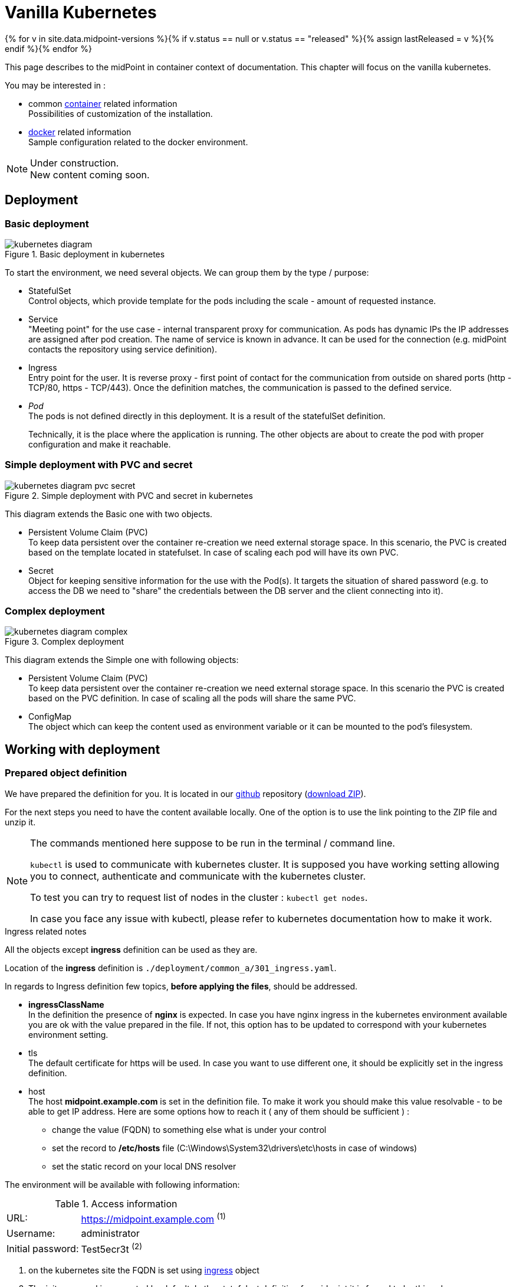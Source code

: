 = Vanilla Kubernetes
:page-nav-title: Vanilla Kubernetes
:page-display-order: 30
:page-toc: float-right
:toclevels: 4
:page-keywords:  [ 'insatll', 'kubernetes' ]
:page-moved-from: /midpoint/install/kubernetes/about/
:page-moved-from: /midpoint/install/kubernetes/advanced-examples/
:page-moved-from: /midpoint/install/kubernetes/cluster/
:page-moved-from: /midpoint/install/kubernetes/
:page-moved-from: /midpoint/install/kubernetes/single-node/

{% for v in site.data.midpoint-versions %}{% if v.status == null or v.status == "released" %}{% assign lastReleased = v %}{% endif %}{% endfor %}

This page describes to the midPoint in container context of documentation.
This chapter will focus on the vanilla kubernetes.

You may be interested in :

* common xref:../[container]  related information +
Possibilities of customization of the installation.

* xref:./docker/[docker] related information +
Sample configuration related to the docker environment.

[NOTE]
====
Under construction. +
New content coming soon.
====

== Deployment

=== Basic deployment

[#basicDepl]
.Basic deployment in kubernetes
image::kubernetes-diagram.png[]

To start the environment, we need several objects.
We can group them by the type / purpose:

* StatefulSet +
Control objects, which provide template for the pods including the scale - amount of requested instance.

* Service +
"Meeting point" for the use case - internal transparent proxy for communication.
As pods has dynamic IPs the IP addresses are assigned after pod creation.
The name of service is known in advance.
It can be used for the connection (e.g. midPoint contacts the repository using service definition).

* Ingress +
Entry point for the user.
It is reverse proxy - first point of contact for the communication from outside on shared ports (http - TCP/80, https - TCP/443).
Once the definition matches, the communication is passed to the defined service.

* _Pod_ +
The pods is not defined directly in this deployment.
It is a result of the statefulSet definition.
+
Technically, it is the place where the application is running.
The other objects are about to create the pod with proper configuration and make it reachable.

=== Simple deployment with PVC and secret

[#simpleDepl]
.Simple deployment with PVC and secret in kubernetes
image::kubernetes-diagram-pvc_secret.png[]

This diagram extends the Basic one with two objects.

* Persistent Volume Claim (PVC) +
To keep data persistent over the container re-creation we need external storage space.
In this scenario, the PVC is created based on the template located in statefulset.
In case of scaling each pod will have its own PVC.

* Secret +
Object for keeping sensitive information for the use with the Pod(s).
It targets the situation of shared password (e.g. to access the DB we need to "share" the credentials between the DB server and the client connecting into it).

=== Complex deployment

[#complexDepl]
.Complex deployment
image::kubernetes-diagram-complex.png[]

This diagram extends the Simple one with following objects:

* Persistent Volume Claim (PVC) +
To keep data persistent over the container re-creation we need external storage space.
In this scenario the PVC is created based on the PVC definition.
In case of scaling all the pods will share the same PVC.

* ConfigMap +
The object which can keep the content used as environment variable or it can be mounted to the pod's filesystem.

== Working with deployment

=== Prepared object definition

We have prepared the definition for you.
It is located in our link:https://github.com/evolveum/midpoint-kubernetes[github] repository (link:https://github.com/Evolveum/midpoint-kubernetes/archive/refs/heads/main.zip[download ZIP]).

For the next steps you need to have the content available locally.
One of the option is to use the link pointing to the ZIP file and unzip it.

[NOTE]
====
The commands mentioned here suppose to be run in the terminal / command line.

`kubectl` is used to communicate with kubernetes cluster.
It is supposed you have working setting allowing you to connect, authenticate and communicate with the kubernetes cluster.

To test you can try to request list of nodes in the cluster : `kubectl get nodes`.

In case you face any issue with kubectl, please refer to kubernetes documentation how to make it work.
====

[#ingressNote]
.Ingress related notes

All the objects except *ingress* definition can be used as they are.

Location of the *ingress* definition is `./deployment/common_a/301_ingress.yaml`.

In regards to Ingress definition few topics, *before applying the files*, should be addressed.

* *ingressClassName* +
In the definition the presence of *nginx* is expected.
In case you have nginx ingress in the kubernetes environment available you are ok with the value prepared in the file.
If not, this option has to be updated to correspond with your kubernetes environment setting.

* tls +
The default certificate for https will be used.
In case you want to use different one, it should be explicitly set in the ingress definition.

[#ingressHost]
* host +
The host *midpoint.example.com* is set in the definition file.
To make it work you should make this value resolvable - to be able to get IP address.
Here are some options how to reach it ( any of them should be sufficient ) :

** change the value (FQDN) to something else what is under your control

** set the record to */etc/hosts* file (C:\Windows\System32\drivers\etc\hosts in case of windows)

** set the static record on your local DNS resolver

The environment will be available with following information:

[#accessInfo]
.Access information
[%noheader%autowidth]
|====
|URL:| https://midpoint.example.com ^(1)^

|Username: | administrator

|Initial password: | Test5ecr3t ^(2)^

|====

. on the kubernetes site the FQDN is set using <<#ingressHost,ingress>> object

. The init password is generated by default. In the statefulset definition for midpoint it is forced to be this value. +
MP_SET_midpoint_administrator_initialPassword=Test5ecr3t

[#basicDeplH]
=== Basic deployment handling

For the <<#basicDepl>> the the path `./deployment/basic` is important.

[WARNING]
====
The basic environment store all data in dynamic (non-persistent) store.
In case of pod removing all the related data is deleted.

Please note that it is not possible to partially restart the environment in this scenario.
In case you restart DB your repository is lost.
In case you restart midPoint the key to access encrypted data in repository is lost.

This configuration is good for quick testing, demo, etc.
====

Before applying the configuration files, please check <<#ingressNote>> to correspond with your environment.

.Apply the configuration to create the midpoint environment
[source,bash]
----
kubectl apply -f ./deployment/basic
----

.output from the *apply* command
[%collapsible]
====
namespace/midpoint-deployment created +
service/midpoint-repository created +
service/midpoint created +
ingress.networking.k8s.io/midpoint created +
statefulset.apps/midpoint-repository created +
statefulset.apps/midpoint created
====

.Delete the objects related to the midpoint environment
[source,bash]
----
kubectl delete -f ./deployment/basic
----

.output from the *delete* command
[%collapsible]
====
statefulset.apps "midpoint-repository" deleted +
statefulset.apps "midpoint" deleted +
service "midpoint-repository" deleted +
service "midpoint" deleted +
ingress.networking.k8s.io "midpoint" deleted +
namespace "midpoint-deployment" deleted
====

The objects are prepared to use their own namespace - logical group of the objects.
In the provided files it is creating and using the namespace called *midpoint-deployment*.

Once the environment is created it takes several seconds to get it up and running.
First run can take longer as the image has to be downloaded from public registry - docker hub.

For the information how to access the environment please see <<#accessInfo>>

[#simpleDeplH]
=== Simple deployment with PVC and secret handling

This deployment extend <<#basicDeplH>> information.

For the <<#simpleDepl>> the the path `./deployment/simple` is important.

[WARNING]
====
The *repository data* and *midpoint home data* are stored on Persistent Volume Claim.
It is kept even in case the Pod is removed - it is not removed with the *statefulset* definition.

On the other side in case of test(s) the data in the environment from the previous run(s) may be present.

Please note that even it is dedicated object(s) it is still part of namespace.
In case we are removing namespace all member objects are removed even it is not directly addressed.
This statement also covers PVC in the namespace.
====

Before applying the configuration files please check <<#ingressNote>> to correspond with your environment.

No PVC is explicitly defined.
The definition is "hidden" in the statefulset where the section *volumeClaimTemplates* is.
If you prefer to use different size of volume you can change the definition in relevant statefulset before applying the files.

.Volume sizing in the provided yaml definitions
[%autowidth]
|====
| Pod's name | Volume size

| midPoint
| 128 MB

| repository
| 5 GB
|====

The PVC is created based on the template value with the first run.
In case the PVC already exists it is directly used (e.g. re-create the pod).

.Apply the configuration to create the midpoint environment
[source,bash]
----
kubectl apply -f ./deployment/common/001_namespace.yaml -f ./deployment/simple
----

.output from the *apply* command
[%collapsible]
====
namespace/midpoint-deployment created +
service/midpoint-repository created +
service/midpoint created +
ingress.networking.k8s.io/midpoint created +
secret/midpoint-repository created +
statefulset.apps/midpoint-repository created +
statefulset.apps/midpoint created
====

Once you want to remove the objects from the kubernetes environment you can decide if custom data (repository data and midPoint home directory) should also be removed.
With the following command you can remove the defined objects keeping namespace and PVC (custom data) for future use.

.Delete the objects related to the midpoint environment (keeping PVC)
[source,bash]
----
kubectl delete -f ./deployment/simple
----

.output from the *delete* command
[%collapsible]
====
statefulset.apps "midpoint" deleted +
secret "midpoint-repository" deleted +
statefulset.apps "midpoint-repository" deleted +
service "midpoint-repository" deleted +
service "midpoint" deleted +
ingress.networking.k8s.io "midpoint" deleted
====

If you want to completely remove all related data to the midPoint environment it is possible to simply delete the namespace.
All the related objects are members of namespace.
This also includes indirectly created PVC (we just define template in statefulset and not directly the PVC).

Once the namespace is requested to be deleted, all related objects are removed in cascade.

.Delete all the objects related to the midpoint environment (including namespace and PVC)
[source,bash]
----
kubectl delete -f ./deployment/common/001_namespace.yaml
----

.output from the *delete* command
[%collapsible]
====
namespace "midpoint-deployment" deleted
====

For the information how to access the environment please see <<#accessInfo>

[#complexDeplH]
=== Complex deployment handling

This deployment extend <<#simpleDeplH>> information.

For the <<#complexDepl>> the the path `./deployment/complex` is important.

Before applying the configuration files please check <<#ingressNote>> to correspond with your environment.

All the prepared objects will be member of the namespace - logical group of objects.
We have to create it before any other objects, otherwise an error related to the unknown namespace.
The definition is available in common directory.

The definition of the persistent Volume Claim (PVC) is also available.
You can find it in common directory.

.Create the namespace and PVC for the midPoint environment
[source,bash]
----
kubectl apply -f ./deployment/common
----

.output from the *apply* command
[%collapsible]
====
namespace/midpoint-deployment created +
persistentvolumeclaim/midpoint created
====

There is no default administrator password.
We can set the init password by the environment variable.
The definition is prepared to use secret object *midPoint-init-pass* with the key *passwd*.
The object should be created before the midPoint pod will be started.
To create the object run the following command - the password can be changed before the command is executed.

.Create secret object with the initial midPoint password
[source,bash]
----
kubectl create -n midpoint-deployment secret generic midpoint-init-pass --from-literal=passwd=Test5ecr3t
----

.output from the *create* command
[%collapsible]
====
secret/midpoint-init-pass created
====

.Create configMap with the post-initial-objects (content from the directory)
[source,bash]
----
kubectl create configmap -n midpoint-deployment post-initial-objects --from-file=deployment/post-initial-objects/
----

.output from the *create* command
[%collapsible]
====
configmap/post-initial-objects created
====

[NOTE]
====
The size of object is limited.
In case the limit is reached, one of the solutions is to combine more of them.

.Usage of single configMap:
[source,yaml]
----
spec:
  volumes:
    - name: midpoint-pio
      configMap:
        name: post-initial-objects
----

.Combining more objects:
[source,yaml]
----
spec:
  volumes:
    - name: midpoint-pio
      projected:
        sources:
          - configMap:
              name: post-initial-objects-1
          - configMap:
              name: post-initial-objects-2
----

====

At this point we are ready to apply the rest of the files.

.Apply the rest of the environment
[source,bash]
----
kubectl apply -f ./deployment/complex
----
.output from the *apply* command
[%collapsible]
====
secret/midpoint-repository created +
service/midpoint-repository created +
service/midpoint created +
ingress.networking.k8s.io/midpoint created +
statefulset.apps/midpoint-repository created +
statefulset.apps/midpoint created
====

To shutdown the environment you have 2 options.

* scale the replicas to 0 +
Scaling down keeps all the definition in place.
The statefulset as control object is instructed to create 0 replicas - shutdown all running pods.
+
This way we can e.g. selectively shutdown midPoint instances but keeping repository up for maintenance.
+
.Scale midPoint instances to 0 replica
[source,bash]
----
kubectl scale -n midpoint-deployment --replicas=0 sts/midpoint
----
+
.Scale midPoint instances to 1 replica
[source,bash]
----
kubectl scale -n midpoint-deployment --replicas=1 sts/midpoint
----
+
.output from the *scale* command
[%collapsible]
====
statefulset.apps/midpoint scaled
====
+
[NOTE]
====
If there is more than one replica, you will need to configure midPoint in cluster configuration.
The provided configuration is midPoint cluster ready.
The relevant settings are related to :

* taskManager +
The task manager has to get information that there can also be other active nodes.

* intra-cluster URL +
Node ID value source has to be set.

The dedicated doc page is available - xref:/midpoint/reference/deployment/clustering-ha/[Clustering / high availability setup].

*Please note that cluster setup in production deployment require the active subscription.*
====

* remove the object definition from kubernetes

In order to remove all objects except Persistent volume claims (PVC) and manually created objects (initial password /secret/ and post-initial-objects /configMap/) you can use available definition to select the objects to be removed.

.Partially delete the midPoint environment
[source,bash]
----
kubectl delete -f ./deployment/complex
----
.output from the *delete* command
[%collapsible]
====
secret "midpoint-repository" deleted +
service "midpoint-repository" deleted +
service "midpoint" deleted +
ingress.networking.k8s.io "midpoint" deleted +
statefulset.apps "midpoint-repository" deleted +
statefulset.apps "midpoint" deleted
====

To remove all the objects including user data (volumes, secret with init password and configMap with Post-initial-objects) the whole namespace can be removed.
The kubernetes will afterwards remove all the objects located in the namespace.

.Delete the namespace with the midPoint environment - cascade clean up
[source,bash]
----
kubectl delete -f ./deployment/common/001_namespace.yaml
----
.output from the *delete* command
[%collapsible]
====
namespace "midpoint-deployment" deleted
====

== Additional information

=== Keystore

Keystore contain the key needed to access sensitive information in the repository.
In case you would "lost" the key on midPoint site the system will start but there will be some operation which may fail.
Example is connection to the resource (the credentials is not available), user log in.

To make it persistent over the restart or share it between the more pods we need to have it stored out of pod with midpoint.

* PVC +
Handling the content inside the pod(s).
** Can be defined by template and created for pod (see <<#simpleDeplH>>).
In this case only permanency is covered.
Not suitable in case od cluster deployment.
** Cen be explicitly defined and linked from pod definition (see <<#complexDeplH>> ).
This way both permanency and sharing requirement are covered.

* Secret +
Can be updated only "externally" using kubernetes tools - no update from inside the pod is possible.
Pod has it mounted into the filesystem in read-only mode.
This approach cover both permanency and sharing requirements between the pods.

See also:

* xref:/midpoint/reference/security/crypto/migrating-encryption-keys/[]
* xref:/midpoint/reference/security/crypto/[]

==== Certificate for the resource connection

In case of secured connection to other systems we need to have stored trusted certificate in the trust store.
The keystore is used also as trust store by default.

There is available dedicated doc page for this topic - xref:/midpoint/reference/security/crypto/ssl-connections-client-side-/[].
